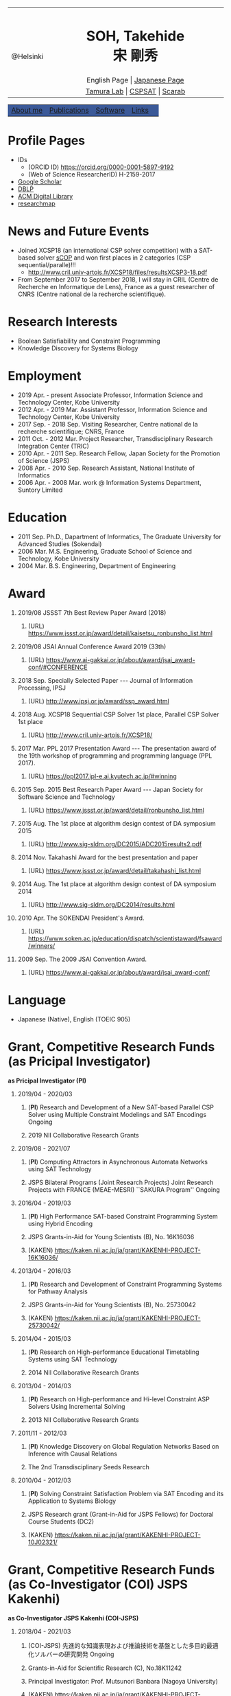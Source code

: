 # -*- coding: utf-8 -*-
#+TITLE: 
#+AUTHOR: Takehide Soh
#+EMAIL: soh@lion.kobe-u.ac.jp
#+OPTIONS: ^:nil toc:nil H:1 num:2 creater:nil
#+OPTIONS: html-postamble:nil

#+HTML_HEAD: <!-- Global site tag (gtag.js) - Google Analytics -->
#+HTML_HEAD: <script async src="https://www.googletagmanager.com/gtag/js?id=UA-6313627-5"></script>
#+HTML_HEAD: <script>
#+HTML_HEAD:   window.dataLayer = window.dataLayer || [];
#+HTML_HEAD:  function gtag(){dataLayer.push(arguments);}
#+HTML_HEAD:  gtag('js', new Date());
#+HTML_HEAD:  gtag('config', 'UA-6313627-5');
#+HTML_HEAD: </script>

#+HTML_HEAD: <title>Takehide soh</title>

#+HTML_HEAD: <link rel="stylesheet" type="text/css" href="./myhome.css" />

#+MACRO: title @@html:<span class="title">$1</span>@@
#+MACRO: author @@html:<span class="author">$1</span>@@
#+MACRO: others @@html:<span class="others">$1</span>@@

#+MACRO: date @@html:<span class="date">$1</span>@@
#+MACRO: item @@html:<span class="item">$1</span>@@

#+MACRO: ed @@html:<span class="others">Editorial Committee</span>@@
#+MACRO: un @@html:<span class="others">Steering Committee</span>@@

#+MACRO: pc @@html:<span class="others">Program Committee</span>@@
#+MACRO: org @@html:<span class="others">Organizer</span>@@

#+MACRO: going @@html:<span class="prize">Ongoing</span>@@

#+begin_export html
<style type="text/css">
#tb1 td   { width:150px }
#tb1 td+td   { width:750px }
</style>
#+end_export

#+begin_export html
<table>
<tbody>
<tr>
<td class="pic" rowspan="3" align="center"><img border="0" padding="0" width="160px" src="./soh2013.png"><br>@Helsinki
</td>
<td width="740px" align="center"><h1>SOH, Takehide<br>宋 剛秀</h1>
<img width="150px" src="soh.png">
</td>
</tr>
<tr>
<td align="center" height="20px">English Page | <a href="./jp/index.html">Japanese Page</a></td>
</tr>
<!-- <tr> -->
<!-- <td align="center" height="20px"> -->
<!-- <a href="https://scholar.google.co.jp/citations?user=N10uw7YAAAAJ&hl=en">Google Scholar</a> |  -->
<!-- <a href="https://dblp.org/pers/hd/s/Soh:Takehide">DBLP</a> | -->
<!-- <a href="https://dl.acm.org/author_page.cfm?id=81324493968">ACM Degital Library</a> | -->
<!-- <a href="https://researchmap.jp/soh/?lang=english">researchmap</a> -->
<!-- </td> -->
<!-- </tr> -->
<tr>
<td align="center" height="20px">
<a href="http://www.edu.kobe-u.ac.jp/istc-tamlab/">Tamura Lab</a> | 
<a href="http://www.edu.kobe-u.ac.jp/istc-tamlab/cspsat/en/index.html">CSPSAT</a> |
<a href="http://kix.istc.kobe-u.ac.jp/~soh/scarab/">Scarab</a>
</td>
</tr>
</tbody>
</table>

</div>
<table class="menu" border="0" cellspacing="0" cellpadding="20" width="1000px">
<tr >
<td class="menu" bgcolor="#3B5998"><a href="index.html">About me</a></td>
<td class="menu" bgcolor="#3B5998"><a href="publications.html">Publications</a></td>
<td class="menu" bgcolor="#3B5998"><a href="software.html">Software</a></td>
<td class="menu" bgcolor="#3B5998"><a href="links.html">Links</a></td>
<td class="menu" bgcolor="#3B5998"><a></a></td>
</tr>
</table>
<div id="content">
#+end_export



* Profile Pages
  - IDs
    - (ORCID ID) https://orcid.org/0000-0001-5897-9192
    - (Web of Science ResearcherID) H-2159-2017
  - [[https://scholar.google.co.jp/citations?user=N10uw7YAAAAJ&hl=en][Google Scholar]]
  - [[https://dblp.org/pers/hd/s/Soh:Takehide][DBLP]]
  - [[https://dl.acm.org/author_page.cfm?id=81324493968][ACM Digital Library]]
  - [[https://researchmap.jp/soh/?lang=english][researchmap]] 

* News and Future Events

#+begin_export html
<div align="center">
<img width="500px" src="xcsp18-result-light.jpg">
</div>
#+end_export

- Joined XCSP18 (an international CSP solver competition) with a
  SAT-based solver [[./sCOP/][sCOP]] and won first places in 2 categories (CSP
  sequential/paralle)!!!
  - http://www.cril.univ-artois.fr/XCSP18/files/resultsXCSP3-18.pdf
- From September 2017 to September 2018, I will stay in CRIL (Centre
  de Recherche en Informatique de Lens), France as a guest researcher
  of CNRS (Centre national de la recherche scientifique). 
# Recently, we particularly focus on the [[./scarab/][Scarab]] system, which is a
# prototyping tool for SAT-based systems.

* Research Interests
  - Boolean Satisfiability and Constraint Programming
  - Knowledge Discovery for Systems Biology

* Employment
  - {{{date(2019 Apr. - present)}}} {{{item(Associate Professor\, Information Science and Technology Center\, Kobe University)}}}
  - {{{date(2012 Apr. - 2019 Mar.)}}} {{{item(Assistant Professor\, Information Science and Technology Center\, Kobe University)}}}
  - {{{date(2017 Sep. - 2018 Sep.)}}} {{{item(Visiting Researcher\, Centre national de la recherche scientifique; CNRS\, France)}}}
  - {{{date(2011 Oct. - 2012 Mar.)}}} {{{item(Project Researcher\, Transdisciplinary Research Integration Center (TRIC))}}}
  - {{{date(2010 Apr. - 2011 Sep.)}}} {{{item(Research Fellow\, Japan Society for the Promotion of Science (JSPS))}}}
  - {{{date(2008 Apr. - 2010 Sep.)}}} {{{item(Research Assistant\, National Institute of Informatics)}}}
  - {{{date(2006 Apr. - 2008 Mar.)}}} {{{item(work @ Information Systems Department\, Suntory Limited)}}}

* Education
  - {{{date(2011 Sep.)}}} {{{item(Ph.D.\, Dapartment of Informatics\, The Graduate University for Advanced Studies (Sokendai))}}}
  - {{{date(2006 Mar.)}}} {{{item(M.S. Engineering\, Graduate School of Science and Technology\, Kobe University)}}}
  - {{{date(2004 Mar.)}}} {{{item(B.S. Engineering\, Department of Engineering, Kobe University)}}}

#     Award of International CSP Solver Competition (http://www.cril.univ-artois.fr/XCSP18/)
* Award
** {{{date(2019/08)}}} {{{item(JSSST 7th Best Review Paper Award (2018))}}}
*** (URL) https://www.jssst.or.jp/award/detail/kaisetsu_ronbunsho_list.html


** {{{date(2019/08)}}} {{{item(JSAI Annual Conference Award 2019 (33th))}}}
*** (URL) https://www.ai-gakkai.or.jp/about/award/jsai_award-conf/#CONFERENCE


** {{{date(2018 Sep.)}}} {{{item(Specially Selected Paper --- Journal of Information Processing\, IPSJ)}}}
*** (URL) http://www.ipsj.or.jp/award/ssp_award.html

** {{{date(2018 Aug.)}}} {{{item(XCSP18 Sequential CSP Solver 1st place\, Parallel CSP Solver 1st place)}}}
*** (URL) http://www.cril.univ-artois.fr/XCSP18/

** {{{date(2017 Mar.)}}} {{{item(PPL 2017 Presentation Award --- The presentation award of the 19th workshop of programming and programming language (PPL 2017).)}}}
*** (URL) https://ppl2017.ipl-e.ai.kyutech.ac.jp/#winning

** {{{date(2015 Sep.)}}} {{{item(2015 Best Research Paper Award --- Japan Society for Software Science and Technology)}}}
*** (URL) https://www.jssst.or.jp/award/detail/ronbunsho_list.html

** {{{date(2015 Aug.)}}} {{{item(The 1st place at algorithm design contest of DA symposium 2015,)}}}
*** (URL) http://www.sig-sldm.org/DC2015/ADC2015results2.pdf

#    - {{{others(iSugar+GlueMiniSat\, Tatsuya Sako\, Masahiro Kawahara\, Naoyuki Tamura\, Mutsunori Banbara\, Takehide Soh\, and Hidetomo Nabeshima.)}}}
** {{{date(2014 Nov.)}}} {{{item(Takahashi Award for the best presentation and paper)}}}
*** (URL) https://www.jssst.or.jp/award/detail/takahashi_list.html

#    - {{{others(The 31st Conference of Japan Society for Software Science and Technology (JSSST 2014))}}}
** {{{date(2014 Aug.)}}} {{{item(The 1st place at algorithm design contest of DA symposium 2014,)}}}
*** (URL) http://www.sig-sldm.org/DC2014/results.html
#    - {{{others(Sugar+GlueMiniSat\, Naoyuki Tamura\, Mutsunori Banbara\, Takehide Soh\, and Hidetomo Nabeshima.)}}}
** {{{date(2010 Apr.)}}} {{{item(The SOKENDAI President's Award.)}}}
*** (URL) https://www.soken.ac.jp/education/dispatch/scientistaward/fsaward/winners/

** {{{date(2009 Sep.)}}} {{{item(The 2009 JSAI Convention Award.)}}}
*** (URL) https://www.ai-gakkai.or.jp/about/award/jsai_award-conf/

* Language
  - Japanese (Native), English (TOEIC 905)

* Grant, Competitive Research Funds (as Pricipal Investigator)
*as Pricipal Investigator (PI)*
** {{{date(2019/04 - 2020/03)}}} 
*** (*PI*) {{{item(Research and Development of a New SAT-based Parallel CSP Solver using Multiple Constraint Modelings and SAT Encodings)}}} {{{going}}}                                             
*** {{{others(2019 NII Collaborative Research Grants)}}} 

** {{{date(2019/08 - 2021/07)}}} 
*** (*PI*) {{{item(Computing Attractors in Asynchronous Automata Networks using SAT Technology)}}} 
*** {{{others(JSPS Bilateral Programs (Joint Research Projects) Joint Research Projects with FRANCE (MEAE-MESRI) ``SAKURA Program'')}}} {{{going}}}                                             

** {{{date(2016/04 - 2019/03)}}}
*** (*PI*) {{{item(High Performance SAT-based Constraint Programming System using Hybrid Encoding)}}} 
*** {{{others(JSPS Grants-in-Aid for Young Scientists (B)\, No. 16K16036)}}}
*** (KAKEN) https://kaken.nii.ac.jp/ja/grant/KAKENHI-PROJECT-16K16036/

** {{{date(2013/04 - 2016/03)}}} 
*** (*PI*) {{{item(Research and Development of Constraint Programming Systems for Pathway Analysis)}}}                   
*** {{{others(JSPS Grants-in-Aid for Young Scientists (B)\, No. 25730042)}}}
*** (KAKEN) https://kaken.nii.ac.jp/ja/grant/KAKENHI-PROJECT-25730042/
** {{{date(2014/04 - 2015/03)}}} 
*** (*PI*) {{{item(Research on High-performance Educational Timetabling Systems using SAT Technology)}}} 
*** {{{others(2014 NII Collaborative Research Grants)}}} 
** {{{date(2013/04 - 2014/03)}}} 
*** (*PI*) {{{item(Research on High-performance and Hi-level Constraint ASP Solvers Using Incremental Solving)}}}         
*** {{{others(2013 NII Collaborative Research Grants)}}}
** {{{date(2011/11 - 2012/03)}}} 
*** (*PI*) {{{item(Knowledge Discovery on Global Regulation Networks Based on Inference with Causal Relations)}}}
*** {{{others(The 2nd Transdisciplinary Seeds Research)}}} 
** {{{date(2010/04 - 2012/03)}}} 
*** (*PI*) {{{item(Solving Constraint Satisfaction Problem via SAT Encoding and its Application to Systems Biology)}}} 
*** {{{others(JSPS Research grant (Grant-in-Aid for JSPS Fellows) for Doctoral Course Students (DC2))}}}
*** (KAKEN) https://kaken.nii.ac.jp/ja/grant/KAKENHI-PROJECT-10J02321/

* Grant, Competitive Research Funds (as Co-Investigator (COI) JSPS Kakenhi)
*as Co-Investigator JSPS Kakenhi (COI-JSPS)*
** {{{date(2018/04 - 2021/03)}}}
*** (COI-JSPS) {{{item(先進的な知識表現および推論技術を基盤とした多目的最適化ソルバーの研究開発)}}} {{{going}}}                                
*** {{{others(Grants-in-Aid for Scientific Research (C)\, No.18K11242)}}} 
*** {{{others(Principal Investigator: Prof. Mutsunori Banbara (Nagoya University))}}} 
*** (KAKEN) https://kaken.nii.ac.jp/ja/grant/KAKENHI-PROJECT-18K11242/
** {{{date(2016/04 - 2019/03)}}} 
*** (COI-JSPS) {{{item(Research and Development of a New Constraint Programming System based on SAT)}}}
*** {{{others(Grants-in-Aid for Scientific Research (B)\, No. 16H02803)}}}
*** {{{others(Principal Investigator: Prof. Naoyuki Tamura (Kobe University)}}}                                                         
*** (KAKEN) https://kaken.nii.ac.jp/ja/grant/KAKENHI-PROJECT-16H02803/
*** [[http://www.edu.kobe-u.ac.jp/istc-tamlab/cspsat/][CSPSAT3]]                                                                                                          
** {{{date(2015/04 - 2018/03)}}}  
*** (COI-JSPS) {{{item(Research and Development on Constraint Answer Set Programming Using SAT Encoding)}}}                             
*** {{{others(Grants-in-Aid for Scientific Research (C)\, No.15K00099)}}}
*** {{{others(Principal Investigator: Prof. Mutsunori Banbara (Kobe University))}}}                                                     
*** (KAKEN) https://kaken.nii.ac.jp/ja/grant/KAKENHI-PROJECT-15K00099/
** {{{date(2012/04 - 2015/03)}}} 
*** (COI-JSPS) {{{item(Realization of High-Performance and Flexible Constraint Programming Systems Using Propositional Inference Techniques)}}}
*** {{{others(Grants-in-Aid for Scientific Research (B)\, No.24300007)}}} 
*** {{{others(Principal Investigator: Prof. Naoyuki Tamura (Kobe University)}}}                                                         
*** (KAKEN) https://kaken.nii.ac.jp/ja/grant/KAKENHI-PROJECT-24300007/
*** [[http://www.edu.kobe-u.ac.jp/istc-tamlab/cspsat/cspsat2.html][CSPSAT2]]                                                                                                        

* Grant, Competitive Research Funds (as Co-Investigator NII Collaborative Research)
*as Co-Investigator NII Collaborative Research (COI)*
** {{{date(2018/04 - 2019/03)}}} 
*** (COI) {{{item(背景理論付き解集合プログラミングに関する研究開発)}}} 
*** {{{others(2018 NII Collaborative Research Grants)}}}                                                                       
*** {{{others(Principal Investigator: Prof. Mutsunori Banbara (Kobe University, Nagoya University))}}}                         
** {{{date(2017/04 - 2018/03)}}} 
*** (COI) {{{item(Multi-objective optimization in Answer Set Programming)}}}                                                  
*** {{{others(2017 NII Collaborative Research Grants)}}} 
*** {{{others(Principal Investigator: Prof. Mutsunori Banbara (Kobe University))}}} 
** {{{date(2015 Apr. - 2016 Mar.)}}}
*** (COI) {{{item(Solving Optimal Software Component Deployment Problem in Cloud)}}} 
*** {{{others(2014 NII Collaborative Research Grants)}}}
*** {{{others(Co-Investigator)}}} 
** {{{date(2015 Apr. - 2016 Mar.)}}}
*** (COI) {{{item(ASP-based System Verification)}}}
*** {{{others(2014 NII Collaborative Research Grants)}}}
*** {{{others(Co-Investigator)}}} 
** {{{date(2012 Apr. - 2013 Mar.)}}} 
*** (COI) {{{item(Research on Constraint Answer Set Programming Using SAT Techniques)}}}                                     
*** {{{others(2012 NII Collaborative Research Grants)}}}                                                                      
*** {{{others(Co-Investigator)}}}                                                                           
** {{{date(2011 Apr. - 2012 Mar.)}}}
*** (COI) {{{item(Research on Constraint Answer Set Programming Using SAT Techniques)}}}                                       
*** {{{others(2011 NII Collaborative Research Grants)}}}                                                                       
*** {{{others((No.35; Co-Investigator) Principal Investigator: Prof. Mutsunori Banbara (Kobe University))}}}                   
** {{{date(2010 Apr. - 2011 Mar.)}}} 
*** (COI) {{{item(Research on New SAT Encoding Methods\, New SAT Solvers\, and Their Application to Hard Problems)}}}         
*** {{{others(2010 NII Collaborative Research Grants)}}}                                                                       
*** {{{others((No.3; Co-Investigator) Principal Investigator: Prof. Mutsunori Banbara (Kobe University))}}}                
** {{{date(2009 Apr. - 2010 Mar.)}}} 
*** (COI) {{{item(Research on Solving Methods for Hard Constraint Optimization Problems by Enhancing SAT Encoding Techniques)}}}
*** {{{others(2009 NII Collaborative Research Grants)}}}                                                                        
*** {{{others((No.1; Co-Investigator), Principal Investigator: Prof. Naoyuki Tamura (Kobe University))}}}                      
** {{{date(2008 Apr. - 2009 Mar.)}}} 
*** (COI) {{{item(Research on Solving Hard Constraint Optimization Problems by Using SAT Encoding)}}}                         
*** {{{others(2008 NII Collaborative Research Grants)}}}                                                                       
*** {{{others((No.1; Co-Investigator), Principal Investigator: Prof. Naoyuki Tamura (Kobe University))}}}                      
** {{{date(2005 Apr. - 2006 Mar.)}}} 
*** (COI) {{{item(Research on Design and Realization of Distributed SAT Algorithm)}}}                                           
*** {{{others(2005 NII Collaborative Research Grants)}}}                                                                        
*** {{{others((No. 7; Co-Investigator), Principal Investigator: Prof. Katsumi Inoue (National Institute of Informatics))}}}     
** {{{date(2004 Apr. - 2005 Mar.)}}}  
*** (COI) {{{item(Research on Foundations and Realization of Distributed Intelligent Systems)}}}                               
*** {{{others(2004 NII Collaborative Research Grants)}}}                                                                       
*** {{{others((No. 26; Co-Investigator), Principal Investigator: Prof. Katsumi Inoue (National Institute of Informatics))}}}  

* (International) Professional Activities
** {{{date(2019/07/07-12)}}} {{{item(International Conference on Theory and Applications of Satisfiability Testing (SAT 2019))}}}
*** {{{pc}}}
*** (URL) http://sat2019.tecnico.ulisboa.pt
** {{{date(2019/07/08)}}} {{{item(International Workshop of Pragmatics of SAT (PoS 2019))}}}
*** {{{pc}}}
*** (URL) http://www.pragmaticsofsat.org/2019/


** {{{date(2018/07/09-12)}}} {{{item(International Conference on Theory and Applications of Satisfiability Testing (SAT 2018))}}}
*** {{{pc}}}
*** (URL) https://sat2018.azurewebsites.net/organization/
** {{{date(2017/08/28)}}} {{{item(International Workshop of Pragmatics of Constraint Reasoning (PoCR 2017))}}}
*** {{{pc}}}
*** (URL) http://www.pragmaticsofsat.org/2017/
** {{{date(2017/08/28)}}} {{{item(CP/ICLP/SAT Doctoral Program 2017)}}}
*** {{{pc}}}
*** (URL) http://cp2017.a4cp.org/doctoral_program/
** {{{date(2016/07/05-08)}}} {{{item(International Conference on Theory and Applications of Satisfiability Testing (SAT 2016))}}}
*** {{{pc}}}
*** (URL) http://sat2016.labri.fr
** {{{date(2016/10/18)}}} {{{item(12th Doctoral Consortium of International Conference on Logic Programming (ICLP-DC 2016))}}}
*** {{{pc}}}
*** (URL) http://dc-iclp16.cs.bath.ac.uk/organisation/
** {{{date(2015/09/23)}}} {{{item(International Workshop of Pragmatics of SAT 2015 (PoS 2015))}}}                                     
*** {{{pc}}}
*** (URL) http://www.pragmaticsofsat.org/2015/
** {{{date(2015/08/31)}}} {{{item(11th Doctoral Consortium of International Conference on Logic Programming (ICLP-DC 2015))}}}
*** {{{pc}}}
** {{{date(2014/07/21)}}}  {{{item(10th Doctoral Consortium of International Conference on Logic Programming (ICLP-DC 2014))}}}
*** {{{pc}}}
** {{{date(2014/06/04-06)}}} {{{item(12th International Symposium on Functional and Logic Programming (FLOPS 2014))}}}
*** {{{pc}}}
*** (URL) http://www.jaist.ac.jp/flops2014/organization.html
** {{{date(2012/05/23-25)}}} {{{item(11th International Symposium on Functional and Logic Programming (FLOPS 2012)\, Kobe Japan.)}}}
*** {{{others(Local Committee Member)}}}
*** (URL) http://www.org.kobe-u.ac.jp/flops2012/committees.html
** {{{date(2011/11/13-17)}}} {{{item(International Symposium on Symbolic Systems Biology (ISSSB' 11)\, Hayama Japan.)}}}
*** {{{others(Local Organizer)}}}
*** (URL) http://www.cs.bris.ac.uk/~oray/ISSSB11/
** {{{date(2009/09/21-25)}}} {{{item(3rd Franco-Japanese Symposium on Knowledge Discovery in Systems Biology (FJ'09)\, Corsica France)}}}
*** {{{others(Program Committee Chair)}}}
*** (URL) http://research.nii.ac.jp/il/fj/3rd_ws/
** {{{date(2008/10/30-11/03)}}} {{{item(2nd Franco-Japanese Symposium on Knowledge Discovery in Systems Biology (FJ'08)\, Takayama Japan)}}}
*** {{{others(Local Committee Member)}}}
*** (URL) http://research.nii.ac.jp/il/fj/2nd_ws/

* (Domestic) Professional Activities
** {{{date(2019/04/01-)}}} {{{item(Japan Society for Software Science and Technology)}}}
*** {{{ed}}}
*** (URL) https://www.jssst.or.jp/info/trustee.html

** {{{date(2019/04/01-)}}} {{{item(IPSJ Special Interest Group on Programming)}}}
*** {{{un}}}
*** (URL) https://sigpro.ipsj.or.jp/un-ei-iin/
** {{{date(2019/04/01-)}}} {{{item(IPSJ Journal Programming)}}}
*** {{{ed}}}
*** (URL) https://sigpro.ipsj.or.jp/sigtra4/#8



** {{{date(2017/03/08-10)}}} {{{item(19th Workshop of Programming and Programming Languages (PPL 2017))}}}
*** {{{pc}}}
*** (URL) https://ppl2017.ipl-e.ai.kyutech.ac.jp
** {{{date(2016/06/06-09)}}} {{{item(Organized Session "Theory\, Implementation\, and Applications of SAT Technology"))}}}
*** {{{others(The 30th Annual Conference of Japanese Society for Artificial Intelligence (JSAI2016))}}}
*** {{{org}}}
*** (URL) http://www.ai-gakkai.or.jp/jsai2016/os/#os-2
** {{{date(2015/05/31-06/02)}}} {{{item(Organized Session "Theory\, Implementation\, and Applications of SAT Technology"))}}}
*** {{{others(The 29th Annual Conference of Japanese Society for Artificial Intelligence (JSAI2015))}}}
*** {{{org}}}
*** (URL) http://www.ai-gakkai.or.jp/jsai2015/os/#os-3
** {{{date(2015/03/04-06)}}} {{{item(17th Workshop of Programming and Programming Languages (PPL 2015))}}}
*** {{{pc}}}
*** (URL) http://www-kb.is.s.u-tokyo.ac.jp/ppl2015/
** {{{date(2014/05/12)}}} {{{item(Organized Session "Theory\, Implementation\, and Applications of SAT Technology")}}}
*** {{{others(The 28th Annual Conference of Japanese Society for Artificial Intelligence (JSAI2014))}}}
*** {{{org}}}
*** (URL) http://www.ai-gakkai.or.jp/jsai2014/os/#os-11
** {{{date(2013/06/05)}}} {{{item(Organized Session "Theory\, Implementation\, and Applications of SAT Technology")}}}
*** {{{others(The 27th Annual Conference of Japanese Society for Artificial Intelligence (JSAI2013))}}}
*** {{{org}}}
*** (URL) http://2013.conf.ai-gakkai.or.jp/os#os-9

  # - Program Commitee Members
  #   - July 21, 2014
  #   - 11th Doctoral Consortium of International Conference on Logic Programming (ICLP-DC 2015)
  # - Co-Organizer 
  #   - May 31 - June 2, 2015
  #   - Organized Session "Theory, Implementation, and Applications of SAT Technology", The 29th Annual Conference of Japanese Society for Artificial Intelligence (JSAI2015)
  # - Program Commitee Members
  #   - July 21, 2014
  #   - 10th Doctoral Consortium of International Conference on Logic Programming (ICLP-DC 2014)
  # - Co-Organizer 
  #   - May 12, 2014
  #   - Organized Session "Theory, Implementation, and Applications of SAT Technology", The 28th Annual Conference of Japanese Society for Artificial Intelligence (JSAI2014)
  # - Program Commitee Members
  #   - June 4 - 6, 2014
  #   - Twelfth International Symposium on Functional and Logic Programming (FLOPS 2014)
  # - Co-Organizer 
  #   - June 5, 2013
  #   - Organized Session "Theory, Implementation, and Applications of SAT Technology", The 27th Annual Conference of Japanese Society for Artificial Intelligence (JSAI2013)
  # - Local Committee Members
  #   - May 23 - 25, 2012
  #   - Eleventh International Symposium on Functional and Logic Programming (FLOPS 2012), Kobe Japan.
  # - Local Organizer
  #   - November  13 - 17, 2011
  #   - International Symposium on Symbolic Systems Biology (ISSSB' 11), Hayama Japan.
  # - Program Chair
  #   - September 21 - 25, 2009
  #   - The 3rd Franco-Japanese Symposium on Knowledge Discovery in Systems Biology (FJ'09), Corsica France.
  # - Local Organizing Committee Member
  #   - October 30 - November 3, 2008
  #   - The 2nd Franco-Japanese Symposium on Knowledge Discovery in Systems Biology (FJ'08), Takayama Japan.
